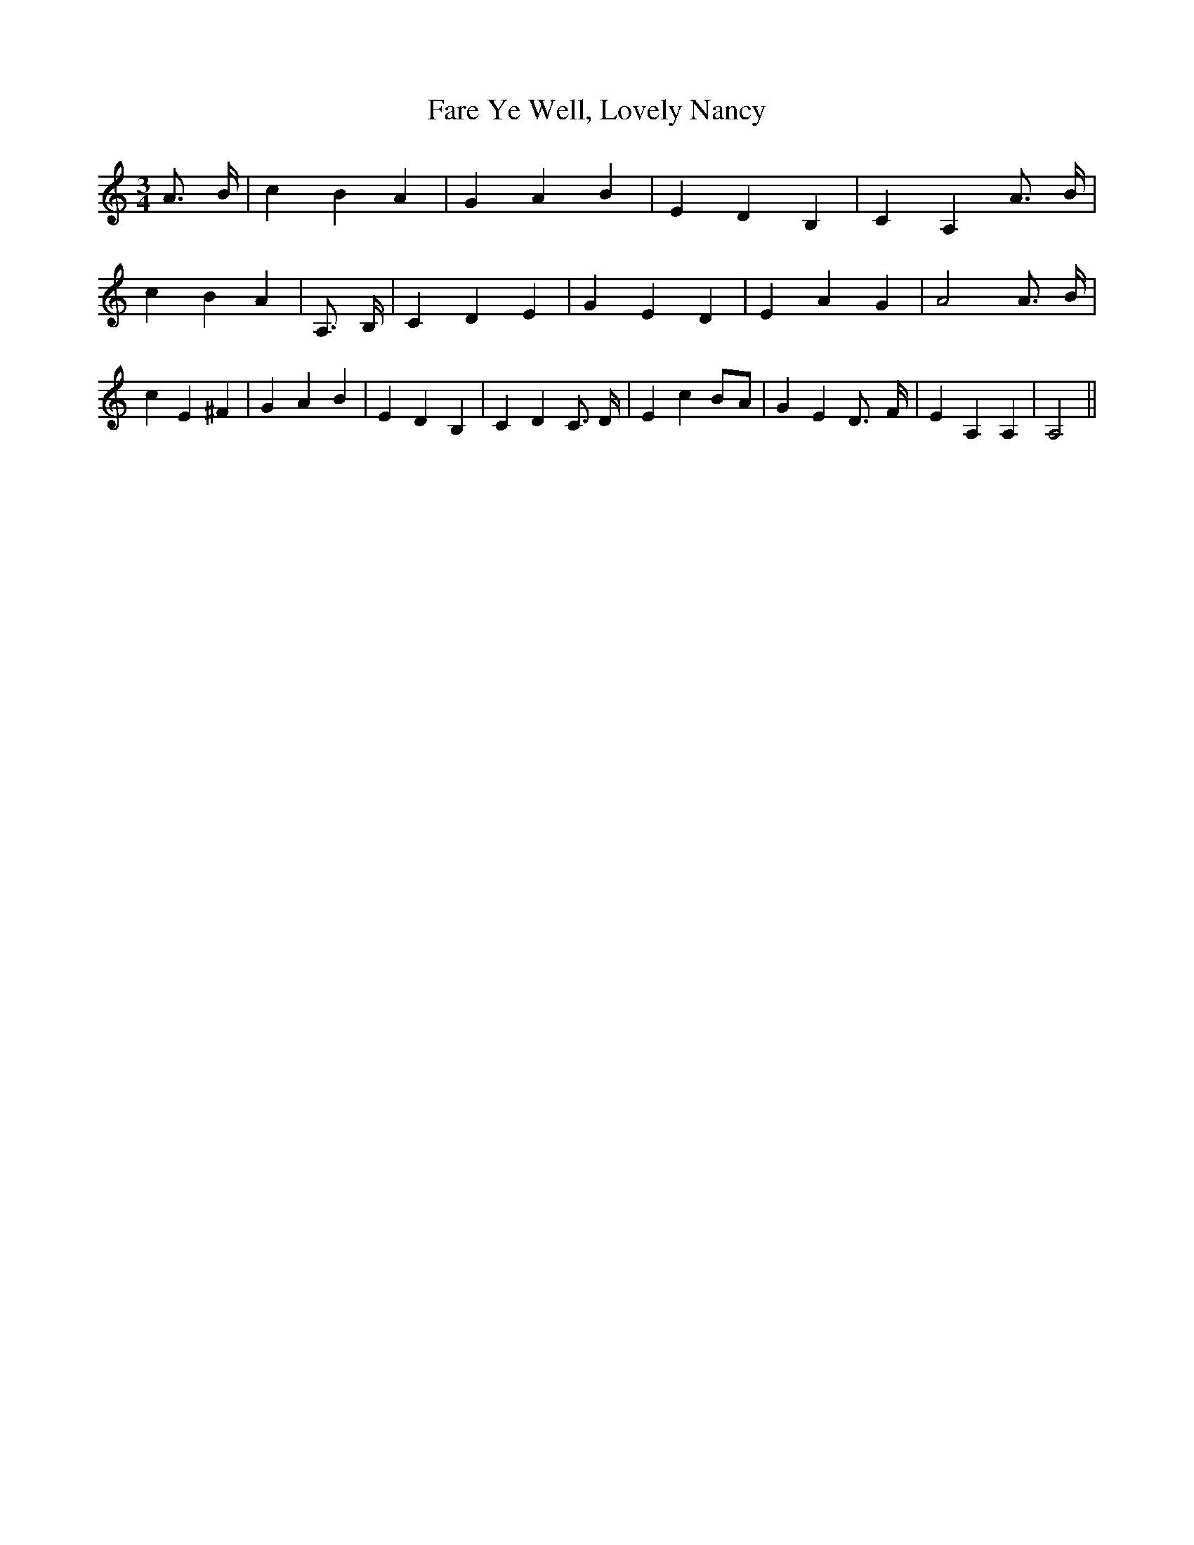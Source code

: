 % Generated more or less automatically by swtoabc by Erich Rickheit KSC
X:1
T:Fare Ye Well, Lovely Nancy
M:3/4
L:1/4
K:C
 A3/4 B/4| c B A| G A B| E D B,| C A, A3/4 B/4| c B A| A,3/4 B,/4|\
 C D E| G E D| E A G| A2 A3/4- B/4| c E ^F| G A B| E D B,| C D C3/4 D/4|\
 E cB/2-A/2| G E D3/4- F/4| E A, A,| A,2||

